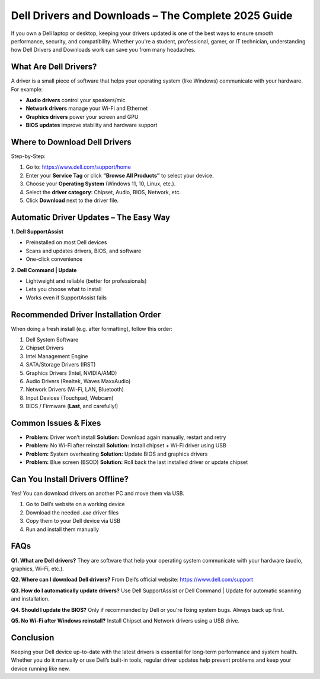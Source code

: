 Dell Drivers and Downloads – The Complete 2025 Guide
=====================================================

.. raw:: html

    <div style="text-align:center; margin-top:30px;">
        <a href="https://www.dell.com/support/home/en-in?app=drivers" style="background-color:#007bff; color:#ffffff; padding:12px 28px; font-size:16px; font-weight:bold; text-decoration:none; border-radius:6px; box-shadow:0 4px 6px rgba(0,0,0,0.1); display:inline-block;">
            🔽 Download Dell Drivers
        </a>
    </div>

If you own a Dell laptop or desktop, keeping your drivers updated is one of the best ways to ensure smooth performance, security, and compatibility. Whether you're a student, professional, gamer, or IT technician, understanding how Dell Drivers and Downloads work can save you from many headaches.

What Are Dell Drivers?
----------------------

A driver is a small piece of software that helps your operating system (like Windows) communicate with your hardware. For example:

- **Audio drivers** control your speakers/mic
- **Network drivers** manage your Wi-Fi and Ethernet
- **Graphics drivers** power your screen and GPU
- **BIOS updates** improve stability and hardware support

Where to Download Dell Drivers
------------------------------

Step-by-Step:

1. Go to: https://www.dell.com/support/home
2. Enter your **Service Tag** or click **“Browse All Products”** to select your device.
3. Choose your **Operating System** (Windows 11, 10, Linux, etc.).
4. Select the **driver category**: Chipset, Audio, BIOS, Network, etc.
5. Click **Download** next to the driver file.

Automatic Driver Updates – The Easy Way
---------------------------------------

**1. Dell SupportAssist**

- Preinstalled on most Dell devices  
- Scans and updates drivers, BIOS, and software  
- One-click convenience

**2. Dell Command | Update**

- Lightweight and reliable (better for professionals)  
- Lets you choose what to install  
- Works even if SupportAssist fails

Recommended Driver Installation Order
-------------------------------------

When doing a fresh install (e.g. after formatting), follow this order:

1. Dell System Software  
2. Chipset Drivers  
3. Intel Management Engine  
4. SATA/Storage Drivers (IRST)  
5. Graphics Drivers (Intel, NVIDIA/AMD)  
6. Audio Drivers (Realtek, Waves MaxxAudio)  
7. Network Drivers (Wi-Fi, LAN, Bluetooth)  
8. Input Devices (Touchpad, Webcam)  
9. BIOS / Firmware (**Last**, and carefully!)

Common Issues & Fixes
---------------------

- **Problem:** Driver won’t install  
  **Solution:** Download again manually, restart and retry

- **Problem:** No Wi-Fi after reinstall  
  **Solution:** Install chipset + Wi-Fi driver using USB

- **Problem:** System overheating  
  **Solution:** Update BIOS and graphics drivers

- **Problem:** Blue screen (BSOD)  
  **Solution:** Roll back the last installed driver or update chipset

Can You Install Drivers Offline?
--------------------------------

Yes! You can download drivers on another PC and move them via USB.

1. Go to Dell’s website on a working device  
2. Download the needed `.exe` driver files  
3. Copy them to your Dell device via USB  
4. Run and install them manually

FAQs
----

**Q1. What are Dell drivers?**  
They are software that help your operating system communicate with your hardware (audio, graphics, Wi-Fi, etc.).

**Q2. Where can I download Dell drivers?**  
From Dell’s official website: https://www.dell.com/support

**Q3. How do I automatically update drivers?**  
Use Dell SupportAssist or Dell Command | Update for automatic scanning and installation.

**Q4. Should I update the BIOS?**  
Only if recommended by Dell or you're fixing system bugs. Always back up first.

**Q5. No Wi-Fi after Windows reinstall?**  
Install Chipset and Network drivers using a USB drive.

Conclusion
----------

Keeping your Dell device up-to-date with the latest drivers is essential for long-term performance and system health. Whether you do it manually or use Dell’s built-in tools, regular driver updates help prevent problems and keep your device running like new.

.. raw:: html

    <div style="text-align:center; margin-top:30px;">
        <a href="https://www.dell.com/support/home/en-in?app=drivers" style="background-color:#28a745; color:#ffffff; padding:12px 28px; font-size:16px; font-weight:bold; text-decoration:none; border-radius:6px; box-shadow:0 4px 6px rgba(0,0,0,0.1); display:inline-block;">
            ✅ Go to Dell Drivers & Downloads
        </a>
    </div>
